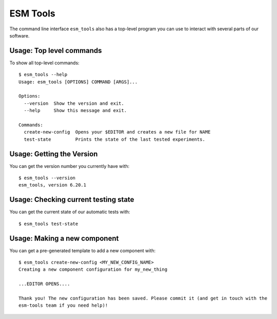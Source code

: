 =========
ESM Tools
=========

The command line interface ``esm_tools`` also has a top-level program you can
use to interact with several parts of our software.

Usage: Top level commands
-------------------------

To show all top-level commands::

    $ esm_tools --help
    Usage: esm_tools [OPTIONS] COMMAND [ARGS]...

    Options:
      --version  Show the version and exit.
      --help     Show this message and exit.

    Commands:
      create-new-config  Opens your $EDITOR and creates a new file for NAME
      test-state         Prints the state of the last tested experiments.

Usage: Getting the Version
--------------------------

You can get the version number you currently have with::

    $ esm_tools --version
    esm_tools, version 6.20.1

Usage: Checking current testing state
-------------------------------------

You can get the current state of our automatic tests with::

    $ esm_tools test-state

Usage: Making a new component
-----------------------------

You can get a pre-generated template to add a new component with::

    $ esm_tools create-new-config <MY_NEW_CONFIG_NAME>
    Creating a new component configuration for my_new_thing

    ...EDITOR OPENS....

    Thank you! The new configuration has been saved. Please commit it (and get in touch with the
    esm-tools team if you need help)!
